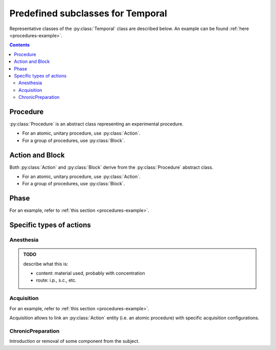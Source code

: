Predefined subclasses for Temporal
==================================

Representative classes of the :py:class:`Temporal` class are described below.
An example can be found :ref:`here <procedures-example>`.

.. contents:: Contents
    :local:

Procedure
---------

:py:class:`Procedure` is an abstract class representing an experimental procedure.

- For an atomic, unitary procedure, use :py:class:`Action`.
- For a group of procedures, use :py:class:`Block`.

.. py:class:: Procedure

    :py:class:`Procedure` is a subclass of :py:class:`Temporal`,
    and represents any type of experimental procedure.

    .. py:attribute:: type

        a required ``string`` property inherited as an :py:class:`Entity` instance.
        This field must hold ``"Proedure"`` or the name of one of its subclasses.

    .. py:attribute:: description

        a required ``string`` property inherited as an :py:class:`Entity` instance.

    .. py:attribute:: date

        an optional (but recommended) :py:class:`Date` property
        specifying the date of this procedure.

        Usually, the value for this property holds a reference to a variable, as the date
        of the procedure varies across subjects and/or sessions.

    .. py:attribute:: start-time

        an optional :py:class:`Time` property specifying the starting time of this procedure.

    .. py:attribute:: end-time

        an optional :py:class:`Time` property specifying the ending time of this procedure.

    .. py:attribute:: setup

        an optional (but recommended) :py:class:`Setup` property representing
        what setup is used for this procedure.

    .. py:attribute:: reference

        an optional ``string`` or ``[ string ]`` property inherited as an
        :py:class:`Entity` instance.

Action and Block
----------------

Both :py:class:`Action` and :py:class:`Block` derive from the :py:class:`Procedure`
abstract class.

- For an atomic, unitary procedure, use :py:class:`Action`.
- For a group of procedures, use :py:class:`Block`.

.. py:class:: Action

    :py:class:`Action` is a subclass of :py:class:`Procedure`,
    and represents an elemental procedural action.

    .. py:attribute:: type

        a required ``string`` property inherited as an :py:class:`Entity` instance.
        This field must hold ``"Action"`` or the name of one of its subclasses.

    .. py:attribute:: description

        a required ``string`` property inherited as an :py:class:`Entity` instance.

    .. py:attribute:: date

        a required :py:class:`Date` property specifying the date of this action,
        as it is inherited from :py:class:`Procedure`.

    .. py:attribute:: start-time

        an optional :py:class:`Time` property specifying the starting time of this action,
        as it is inherited from :py:class:`Procedure`.

    .. py:attribute:: end-time

        an optional :py:class:`Time` property specifying the ending time of this action,
        as it is inherited from :py:class:`Procedure`.

    .. py:attribute:: setup

        an optional (but recommended) :py:class:`Setup` property representing
        what setup is used for this action, as it is inherited from :py:class:`Procedure`.

    .. py:attribute:: reference

        an optional ``string`` or ``[ string ]`` property inherited as an
        :py:class:`Entity` instance.

.. py:class:: Block

    :py:class:`Block` is a subclass of :py:class:`Procedure`,
    and consists of a group of Procedures.

    .. py:attribute:: type

        a required ``string`` property inherited as an :py:class:`Entity` instance.
        This field must hold ``"Block"`` or the name of one of its subclasses.

    .. py:attribute:: description

        a required ``string`` property inherited as an :py:class:`Entity` instance.

    .. py:attribute:: date

        a required :py:class:`Date` property specifying the date of this block of procedures,
        as it is inherited from :py:class:`Procedure`.

    .. py:attribute:: procedures

        a required array consisting of :py:class:`Procedure` objects (can contain none),
        specifying the list of sub-procedures in this block of procedures.

    .. py:attribute:: order

        an optional array consisting of temporal :py:class:`Relationship` objects,
        specifying the order of individual sub-procedures in this block.

    .. py:attribute:: start-time

        an optional :py:class:`Time` property specifying the starting time of this block of procedures,
        as it is inherited from :py:class:`Procedure`.

    .. py:attribute:: end-time

        an optional :py:class:`Time` property specifying the ending time of this block of procedures,
        as it is inherited from :py:class:`Procedure`.

    .. py:attribute:: setup

        an optional (but recommended) :py:class:`Setup` property representing
        what setup is used for this block, as it is inherited from :py:class:`Procedure`.

        If the setup differs between individual child procedures in this block,
        the :py:attr:`setup` property may be better described there.

    .. py:attribute:: reference

        an optional ``string`` or ``[ string ]`` property inherited as an
        :py:class:`Entity` instance.

Phase
-----

For an example, refer to :ref:`this section <procedures-example>`.

.. py:class:: Phase

    :py:class:`Phase` is a subclass of :py:class:`Block` (i.e. a group of procedures),
    and represents a operational phase, or an experimental session
    consisting of one experimental procedure or more..

    .. py:attribute:: type

        a required ``string`` property inherited as an :py:class:`Entity` instance.
        This field must hold ``"Phase"`` or the name of one of its subclasses.

    .. py:attribute:: description

        a required ``string`` property inherited as an :py:class:`Entity` instance.

    .. py:attribute:: date

        a required :py:class:`Date` property specifying the date of this block of procedures,
        as it is inherited from :py:class:`Procedure`.

    .. py:attribute:: procedures

        a required array consisting of :py:class:`Procedure` objects (can contain none),
        specifying the list of sub-procedures in this block of procedures.
        This is a property inherited from :py:class:`Block`.

    .. py:attribute:: order

        an optional array consisting of temporal :py:class:`Relationship` objects,
        specifying the order of individual sub-procedures in this block.
        This is a property inherited from :py:class:`Block`.

    .. py:attribute:: start-time

        an optional :py:class:`Time` property specifying the starting time of this block of procedures,
        as it is inherited from :py:class:`Procedure`.

    .. py:attribute:: end-time

        an optional :py:class:`Time` property specifying the ending time of this block of procedures,
        as it is inherited from :py:class:`Procedure`.

    .. py:attribute:: setup

        an optional (but recommended) :py:class:`Setup` property representing
        what setup is used during this phase, as it is inherited from :py:class:`Procedure`.

        If the setup differs between individual child procedures in this block,
        the :py:attr:`setup` property may be better described there.

    .. py:attribute:: reference

        an optional ``string`` or ``[ string ]`` property inherited as an
        :py:class:`Entity` instance.

Specific types of actions
-------------------------

Anesthesia
^^^^^^^^^^

.. admonition:: TODO

    describe what this is:

    - content: material used, probably with concentration
    - route: i.p., s.c., etc.


Acquisition
^^^^^^^^^^^

For an example, refer to :ref:`this section <procedures-example>`.

Acquisition allows to link an :py:class:`Action` entity (i.e. an atomic procedure)
with specific acquisition configurations.

.. py:class:: Acquisition

    a subclass of :py:class:`Action`.

    .. py:attribute:: type

        a required ``string`` property inherited as an :py:class:`Entity` instance.
        This field must hold ``"Acquisition"`` or the name of one of its subclasses.

    .. py:attribute:: description

        a required ``string`` property inherited as an :py:class:`Entity` instance.

    .. py:attribute:: date

        a required :py:class:`Date` property specifying the date of this action,
        as it is inherited from :py:class:`Procedure`.

    .. py:attribute:: sequencer

        an optional :py:class:`Sequencer` property for better describing
        what task/protocol/sequence is used during this acquisition.

    .. py:attribute:: start-time

        an optional :py:class:`Time` property specifying the starting time of this action,
        as it is inherited from :py:class:`Procedure`.

    .. py:attribute:: end-time

        an optional :py:class:`Time` property specifying the ending time of this action,
        as it is inherited from :py:class:`Procedure`.

    .. py:attribute:: setup

        an optional (but recommended) :py:class:`Setup` property representing
        what setup is used for this action, as it is inherited from :py:class:`Procedure`.

    .. py:attribute:: reference

        an optional ``string`` or ``[ string ]`` property inherited as an
        :py:class:`Entity` instance.

ChronicPreparation
^^^^^^^^^^^^^^^^^^

Introduction or removal of some component from the subject.

.. py:class:: ChronicPreparation

    a subclass of :py:class:`Action`.

    .. py:attribute:: type

        a required ``string`` property inherited as an :py:class:`Entity` instance.
        This field must hold ``"ChronicPreparation"`` or the name of one of its subclasses.

    .. py:attribute:: description

        a required ``string`` property inherited as an :py:class:`Entity` instance.

    .. py:attribute:: date

        a required :py:class:`Date` property specifying the date of this action,
        as it is inherited from :py:class:`Procedure`.

    .. py:attribute:: manipulations

        a required array with manipulation-related :py:class:`Relationship`
        describing what material is introduced to / removed from the subject,
        with what parameters / coordinates.

    .. py:attribute:: start-time

        an optional :py:class:`Time` property specifying the starting time of this action,
        as it is inherited from :py:class:`Procedure`.

    .. py:attribute:: end-time

        an optional :py:class:`Time` property specifying the ending time of this action,
        as it is inherited from :py:class:`Procedure`.

    .. py:attribute:: setup

        an optional (but recommended) :py:class:`Setup` property representing
        what setup is used for this action, as it is inherited from :py:class:`Procedure`.

    .. py:attribute:: reference

        an optional ``string`` or ``[ string ]`` property inherited as an
        :py:class:`Entity` instance.
